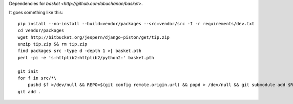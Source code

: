 Dependencies for `basket <http://github.com/abuchanan/basket>`.

It goes something like this::

    pip install --no-install --build=vendor/packages --src=vendor/src -I -r requirements/dev.txt
    cd vendor/packages
    wget http://bitbucket.org/jespern/django-piston/get/tip.zip
    unzip tip.zip && rm tip.zip
    find packages src -type d -depth 1 >| basket.pth
    perl -pi -e 's:httplib2:httplib2/python2:' basket.pth

    git init
    for f in src/*\
        pushd $f >/dev/null && REPO=$(git config remote.origin.url) && popd > /dev/null && git submodule add $REPO $f
    git add .
